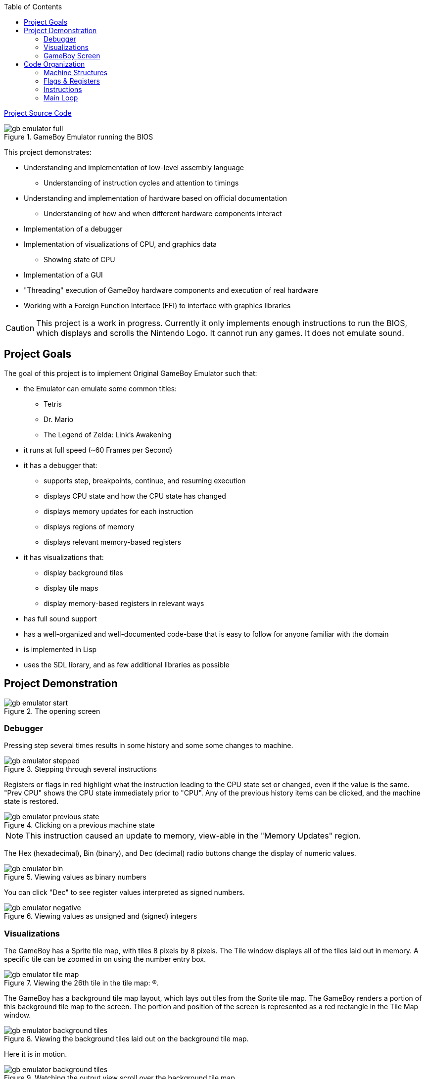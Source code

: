 :imagesdir: ./portfolio_posts/gb-emulator
:source-highlighter: pygments
:pygments-style: default
:pygments-css: style
:pygments-linenums-mode: inline
:toc:

https://github.com/chebert/gb-emulator-lisp/blob/master/gb-emulator.lisp[Project Source Code]


.GameBoy Emulator running the BIOS
[.thumb]
image::gb-emulator-full.gif[]

This project demonstrates:

* Understanding and implementation of low-level assembly language
** Understanding of instruction cycles and attention to timings
* Understanding and implementation of hardware based on official documentation
** Understanding of how and when different hardware components interact
* Implementation of a debugger
* Implementation of visualizations of CPU, and graphics data
** Showing state of CPU
* Implementation of a GUI
* "Threading" execution of GameBoy hardware components and execution of real hardware
* Working with a Foreign Function Interface (FFI) to interface with graphics libraries

CAUTION: This project is a work in progress. Currently it only implements enough instructions to run the BIOS, which displays and scrolls the Nintendo Logo. It cannot run any games. It does not emulate sound.

== Project Goals
The goal of this project is to implement Original GameBoy Emulator such that:

* the Emulator can emulate some common titles:
** Tetris
** Dr. Mario
** The Legend of Zelda: Link's Awakening
* it runs at full speed (~60 Frames per Second)
* it has a debugger that:
** supports step, breakpoints, continue, and resuming execution
** displays CPU state and how the CPU state has changed
** displays memory updates for each instruction
** displays regions of memory
** displays relevant memory-based registers
* it has visualizations that:
** display background tiles
** display tile maps
** display memory-based registers in relevant ways
* has full sound support
* has a well-organized and well-documented code-base that is easy to follow for anyone familiar with the domain
* is implemented in Lisp
* uses the SDL library, and as few additional libraries as possible


== Project Demonstration

.The opening screen
[.thumb]
image::gb-emulator-start.png[]

=== Debugger

Pressing step several times results in some history and some some changes to machine.

.Stepping through several instructions
[.thumb]
image::gb-emulator-stepped.png[]

Registers or flags in red highlight what the instruction leading to the CPU state set or changed, even if the value is the same.
"Prev CPU" shows the CPU state immediately prior to "CPU".
Any of the previous history items can be clicked, and the machine state is restored.

.Clicking on a previous machine state
[.thumb]
image::gb-emulator-previous-state.png[]

NOTE: This instruction caused an update to memory, view-able in the "Memory Updates" region.

The Hex (hexadecimal), Bin (binary), and Dec (decimal) radio buttons change the display of numeric values.

.Viewing values as binary numbers
[.thumb]
image::gb-emulator-bin.png[]

You can click "Dec" to see register values interpreted as signed numbers.

.Viewing values as unsigned and (signed) integers
[.thumb]
image::gb-emulator-negative.png[]

=== Visualizations

The GameBoy has a Sprite tile map, with tiles 8 pixels by 8 pixels.
The Tile window displays all of the tiles laid out in memory.
A specific tile can be zoomed in on using the number entry box.

.Viewing the 26th tile in the tile map: (R).
[.thumb]
image::gb-emulator-tile-map.png[]

The GameBoy has a background tile map layout, which lays out tiles from the Sprite tile map.
The GameBoy renders a portion of this background tile map to the screen.
The portion and position of the screen is represented as a red rectangle in the Tile Map window.

.Viewing the background tiles laid out on the background tile map.
[.thumb]
image::gb-emulator-background-tiles.png[]

Here it is in motion.

.Watching the output view scroll over the background tile map.
[.thumb]
image::gb-emulator-background-tiles.gif[]

=== GameBoy Screen

The output is displayed in a zoomed-in window.
The Animate/Stop radio button starts or stops the full machine simulation.

.Showing the emulator screen.
[.thumb]
image::gb-emulator-screen.png[]

Here it is in motion.

.Showing the emulator screen in action: running the BIOS.
[.thumb]
image::gb-emulator-output.gif[]

Notice how the output of this screen corresponds to window on the background tile map.

.Showing emulator screen and background tile map simultaneously.
[.thumb]
image::gb-emulator-output-and-background-tiles.gif[]

== Code Organization

=== Machine Structures

Each hardware element is modeled as its own structure.
I have my own brand of read-only structure, called `defrecord`, which takes a structure name as its first element, and a list of read-only fields.

.Machine State
[source,lisp,linenums]
----
(defrecord machine-state
  ;; CPU Registers
  pc sp a b c d e f h l
  ;; Memory Regions
  video-ram ext-ram work-ram sprite-ram mmap-i/o z-ram

  ;; Debug Fields
  ;; Lists of what the last instruction changed
  affected-regs affected-flags memory-updates
  ;; The instruction that was just disassembled this step.
  disassembled-instr)
----

Memory are split into regions and stored in global variables, since there are instances of:

* Mirror memory or multiple copies of the same memory
* Multiple regions of memory can occupy the same space at different times

Two functions mapping to and from memory handle this translation: `(mem-byte addr)` and `(mem-byte-set! addr byte)`.

[source,lisp,linenums,highlight='4-9']
----
(defun mem-byte-set! (addr byte)
  (push (cons addr byte) *memory-updates*)
  (cond
    ;; Example of choosing between two memory regions
    ((and (not (bios-run?)) (< addr #x100))
     (setf (aref *bios-rom* addr) byte))
    ((< addr #x4000)
     ;; bank0
     (setf (aref *bank0-rom* addr) byte))
    ((< addr #x8000)
     ;; bank1
     (setf (aref *bank1-rom* (- addr #x4000)) byte))
    ((< addr #xa000)
     ;; vram
     (let ((addr2 (- addr #x8000)))
       (setf (aref *video-ram* addr2) byte)
       (cond
	 ((< addr #x9800)
	  (update-tile-data! addr2))
	 (t
	  ;; update the tile map
	  ))))
    ((< addr #xc000)
     ;; eram
     (setf (aref *ext-ram* (- addr #xa000)) byte))
    ;; Etc., Etc.
     ))
----

NOTE: `mem-byte-set!` updates the list of memory-updates that happened this instruction for the debugger.
It also calls `update-tile-data` when video RAM changes, which updates the pixels displaying the tile data.

=== Flags & Registers

A set of accessors were created for flags and registers, to ensure that `affected-regs` and `affected-flags` were both updated at each instruction for the debugger.

[source,lisp,linenums,highlight='1,5,6,10,11']
----
(defun carry-set! ()
  (push :f *affected-regs*)
  (push :carry *affected-flags*)
  (setq *f* (logior #x10 *f*)))
(defun carry-set? () (not (carry-clear?)))
(defun carry-clear! ()
  (push :f *affected-regs*)
  (push :carry *affected-flags*)
  (setq *f* (logand (lognot #x10) *f*)))
(defun carry-clear? () (zerop (logand #x10 *f*)))
(defun carry-bit () (if (carry-clear?) 0 1))
----

Functions were made to handle endianness and converting between integer types. Examples include:

[source,lisp,linenums,highlight='1-2,6-7']
----
(defun s8 (u8)
  "Returns a signed 8-bit integer given an unsigned 8-bit integer."
  (if (>= u8 #x80)
      (- u8 #x100)
      u8))
(defun u16 (hi lo)
  "Returns an unsigned 16-bit integer given a high byte and a low byte (both unsigned)."
  (+ lo (ash hi 8)))
----

Sub-instructions were created to handle common arithmetic and flag tests. Examples include:

[source,lisp,linenums,highlight='1,5']
----
(defun carry? (byte addend)
  (not (zerop (logand #x100
		      (+ (logand #xff byte)
			 (logand #xff addend))))))
(defun borrow? (byte subtracthend)
  (minusp (- (logand #xff byte) (logand #xff subtracthend))))
----

=== Instructions

I wrote two functions to parse bit-strings to make dis-assembly easier.

[source,lisp,linenums,highlight='1,4']
----
(defun bits-match? (bp1 bp2 either-mask)
  (= (logior bp1 either-mask) (logior bp2 either-mask)))

(defun extract-bits (bits low-idx length)
  "Bits are indexed high to low: e.g. 76543210"
  (logand (ash bits (- low-idx))
          (1- (ash 1 length))))
----

`bits-match?` compares a known instruction op-code, and an instruction byte.
`either-mask` represents parameter bits (e.g. for register names or ALU op-codes).

Instruction implementations use `bits-match?` to determine if the instruction has been called,
`extract-bits` to extract the parameters from the instruction bytes.

[source,lisp,linenums,highlight='1-2,6,8,12']
----
(defun jr-cond-n? (b1)
  (bits-match? b1
               #b00100000
               #b00011000))

(defparameter *conditions* #(:not-zero :zero :not-carry :carry))

(defun jr-cond-n! (b1 b2 b3)
  ;; no flags
  (let ((size 2)
        (n (s8 b2))
        (cnd (aref *conditions* (extract-bits b1 3 2)))
        (cycle-count 8))
    (setq *disassembled-instr*
          (make-disassembled-instr
           :jr
           b1 b2 b3
           size
           cycle-count
           (alist :cond cnd :n n :adr (+ *pc* n size))))
    (cond
      ((test-cond cnd)
       (inc-pc! (+ n size)))
      (t
       (inc-pc! size)))))
----

`jr-cond-n!` implements "jump relative to PC if condition is true".
The condition is extracted from the instruction byte `b1`.

The typical flow of an instruction implementation is:

. Determine if the instruction applies: e.g. `jr-cond-n?`
. Extract the parameters from the instruction bytes
. Set the `\*disassembled-instr*` debug parameter to this instruction
. Perform the instruction operation, setting flags, memory, and registers
. Set the PC (for jumps) or increment the PC by the size of the instruction

A single function sets the debug variables, reads the instruction bytes from memory, and runs through all of the instructions until it finds a match.

[source,lisp,linenums,highlight='2,5,10']
----
(defun exec-instr! ()
  (setq *affected-regs* ()
        *affected-flags* ()
        *memory-updates* ())
  (let ((b1 (mem-pc-byte))
        (b2 (mem-byte (+ *pc* 1)))
        (b3 (mem-byte (+ *pc* 2))))
    (cond
      ;; Loads
      ((ld-reg-imm16? b1) (ld-reg-imm16! b1 b2 b3))
      ((ld-hl-a? b1) (ld-hl-a! b1 b2 b3))
      ;; Etc.

       ;; Stack ops
       ((push/pop-r? b1) (push/pop-r! b1 b2 b3))
      ;; Etc.

      ;; Arithmetic/Bit ops
      ((alu-op-d? b1) (alu-op-d! b1 b2 b3))
      ((alu-op-n? b1) (alu-op-n! b1 b2 b3))
      ;; Etc.
   

      ;; Jumps/Calls
      ((jr-cond-n? b1) (jr-cond-n! b1 b2 b3))
      ((jr-n? b1) (jr-n! b1 b2 b3))
      ;; Etc.
      ))
  :done)
----

=== Main Loop

The Main loop executes at 60 FPS, if the animating toggle is switched, executes 1/60th of a second's worth of code.

[source,lisp,linenums,highlight='1,6,9-10']
----
(defun main-loop! ()
  ;; DEBUG: set the v-blank
  (mem-byte-set! #xff44 #x90)

  (load-rom! *tetris-filename*)
  (gui:main-loop (gui:*input* frames) ; <1>
    (setq *gui* (gui:update-gui! *gui*))

    (when *animating?*
      (step-frame!))

    (modest:draw-color! gui:*color-bg*)
    (ssdl:clear)
    (let ((drawings (modest:drawings-sorted
                     (list (gui:cursor-drawing)
                           (gui:gui-drawing *gui*)))))
      (mapc #'modest:draw-drawing! drawings))
    (ssdl:display)))
----
<1> gui:main-loop runs the code body every 1/60th of a second.
